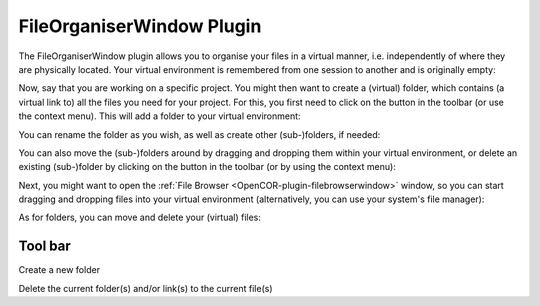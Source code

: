 .. _OpenCOR-plugin-fileorganiserwindow:

==========================
FileOrganiserWindow Plugin
==========================

.. |folder-new|
    image:: ../resources/images/oxygen/actions/folder-new.png
        :width: 1.3em
        :height: 1.3em

.. |edit-delete|
    image:: ../resources/images/oxygen/actions/edit-delete.png
        :width: 1.3em
        :height: 1.3em



The FileOrganiserWindow plugin allows you to organise your files in a virtual manner, i.e. independently of where they are physically located. Your virtual environment is remembered from one session to another and is originally empty:

.. image:: ../resources/images/plugins/FileOrganiserWindowScreenshot01.png
    :align: center
    :width: 60%
    :alt: FileOrganiserWindow plugin: default view

Now, say that you are working on a specific project. You might then want to create a (virtual) folder, which contains (a virtual link to) all the files you need for your project. For this, you first need to click on the |folder-new| button in the toolbar (or use the context menu). This will add a folder to your virtual environment:

.. image:: ../resources/images/plugins/FileOrganiserWindowScreenshot02.png
    :align: center
    :width: 60%
    :alt: FileOrganiserWindow plugin: create a folder

You can rename the folder as you wish, as well as create other (sub-)folders, if needed:

.. image:: ../resources/images/plugins/FileOrganiserWindowScreenshot03.png
    :align: center
    :width: 60%
    :alt: FileOrganiserWindow plugin: create several (sub-)folders

You can also move the (sub-)folders around by dragging and dropping them within your virtual environment, or delete an existing (sub-)folder by clicking on the |edit-delete| button in the toolbar (or by using the context menu):

.. image:: ../resources/images/plugins/FileOrganiserWindowScreenshot04.png
    :align: center
    :width: 60%
    :alt: FileOrganiserWindow plugin: move/delete (sub-)folders

Next, you might want to open the :ref:`File Browser <OpenCOR-plugin-filebrowserwindow>` window, so you can start dragging and dropping files into your virtual environment (alternatively, you can use your system's file manager):

.. image:: ../resources/images/plugins/FileOrganiserWindowScreenshot05.png
    :align: center
    :width: 60%
    :alt: FileOrganiserWindow plugin: add files

As for folders, you can move and delete your (virtual) files:

.. image:: ../resources/images/plugins/FileOrganiserWindowScreenshot06.png
    :align: center
    :width: 60%
    :alt: FileOrganiserWindow plugin: move/delete files

Tool bar
--------

|folder-new|   Create a new folder

|edit-delete|   Delete the current folder(s) and/or link(s) to the current file(s)
